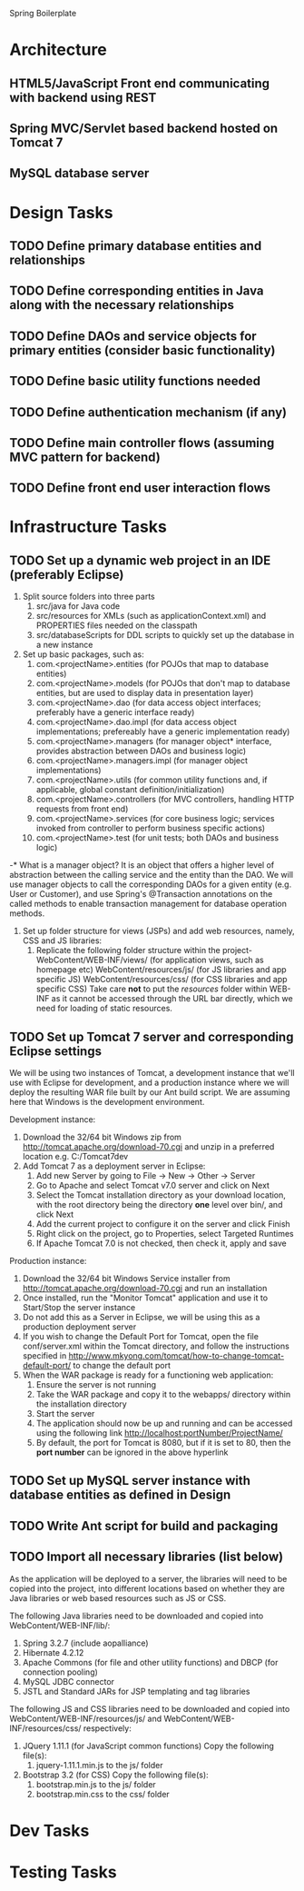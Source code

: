 
Spring Boilerplate

* Architecture
** HTML5/JavaScript Front end communicating with backend using REST
** Spring MVC/Servlet based backend hosted on Tomcat 7
** MySQL database server
* Design Tasks
** TODO Define primary database entities and relationships
** TODO Define corresponding entities in Java along with the necessary relationships
** TODO Define DAOs and service objects for primary entities (consider basic functionality)
** TODO Define basic utility functions needed
** TODO Define authentication mechanism (if any)
** TODO Define main controller flows (assuming MVC pattern for backend)
** TODO Define front end user interaction flows
* Infrastructure Tasks
** TODO Set up a dynamic web project in an IDE (preferably Eclipse)
1) Split source folders into three parts
   1) src/java for Java code
   2) src/resources for XMLs (such as applicationContext.xml) and PROPERTIES files needed on the classpath
   3) src/databaseScripts for DDL scripts to quickly set up the database in a new instance
2) Set up basic packages, such as:
   1) com.<projectName>.entities (for POJOs that map to database entities)
   2) com.<projectName>.models (for POJOs that don't map to database entities, but are used to display data in presentation layer)
   3) com.<projectName>.dao (for data access object interfaces; preferably have a generic interface ready)
   4) com.<projectName>.dao.impl (for data access object implementations; prefereably have a generic implementation ready)
   5) com.<projectName>.managers (for manager object* interface, provides abstraction between DAOs and business logic)
   6) com.<projectName>.managers.impl (for manager object implementations)
   7) com.<projectName>.utils (for common utility functions and, if applicable, global constant definition/initialization)
   8) com.<projectName>.controllers (for MVC controllers, handling HTTP requests from front end)
   9) com.<projectName>.services (for core business logic; services invoked from controller to perform business specific actions)
   10) com.<projectName>.test (for unit tests; both DAOs and business logic)

-* What is a manager object?
   It is an object that offers a higher level of abstraction between the calling service and the entity than the DAO. We will use manager objects to call the corresponding DAOs
   for a given entity (e.g. User or Customer), and use Spring's @Transaction annotations on the called methods to enable transaction management for database operation methods.

3) Set up folder structure for views (JSPs) and add web resources, namely, CSS and JS libraries:
   1) Replicate the following folder structure within the project-
      WebContent/WEB-INF/views/ (for application views, such as homepage etc)
      WebContent/resources/js/ (for JS libraries and app specific JS)
      WebContent/resources/css/ (for CSS libraries and app specific CSS)
      Take care *not* to put the /resources/ folder within WEB-INF as it cannot be accessed through the URL bar directly,
      which we need for loading of static resources.


** TODO Set up Tomcat 7 server and corresponding Eclipse settings
We will be using two instances of Tomcat, a development instance that we'll use with Eclipse for development, and a production instance where we will deploy the resulting WAR
file built by our Ant build script. We are assuming here that Windows is the development environment.

Development instance:
1) Download the 32/64 bit Windows zip from http://tomcat.apache.org/download-70.cgi and unzip in a preferred location e.g. C:/Tomcat7dev
2) Add Tomcat 7 as a deployment server in Eclipse:
   1) Add new Server by going to File -> New -> Other -> Server
   2) Go to Apache and select Tomcat v7.0 server and click on Next
   3) Select the Tomcat installation directory as your download location, with the root directory being the directory *one* level over bin/, and click Next
   4) Add the current project to configure it on the server and click Finish
   5) Right click on the project, go to Properties, select Targeted Runtimes
   6) If Apache Tomcat 7.0 is not checked, then check it, apply and save

Production instance:
1) Download the 32/64 bit Windows Service installer from http://tomcat.apache.org/download-70.cgi and run an installation
2) Once installed, run the "Monitor Tomcat" application and use it to Start/Stop the server instance
3) Do not add this as a Server in Eclipse, we will be using this as a production deployment server
4) If you wish to change the Default Port for Tomcat, open the file conf/server.xml within the Tomcat directory, and follow the instructions specified in
   http://www.mkyong.com/tomcat/how-to-change-tomcat-default-port/ to change the default port
5) When the WAR package is ready for a functioning web application:
   1) Ensure the server is not running
   2) Take the WAR package and copy it to the webapps/ directory within the installation directory
   3) Start the server
   4) The application should now be up and running and can be accessed using the following link http://localhost:portNumber/ProjectName/
   5) By default, the port for Tomcat is 8080, but if it is set to 80, then the *port number* can be ignored in the above hyperlink

** TODO Set up MySQL server instance with database entities as defined in Design
** TODO Write Ant script for build and packaging
** TODO Import all necessary libraries (list below)
As the application will be deployed to a server, the libraries will need to be copied into the project, into different locations based on whether they are Java libraries
or web based resources such as JS or CSS.

The following Java libraries need to be downloaded and copied into WebContent/WEB-INF/lib/:
1) Spring 3.2.7 (include aopalliance)
2) Hibernate 4.2.12
3) Apache Commons (for file and other utility functions) and DBCP (for connection pooling)
4) MySQL JDBC connector
5) JSTL and Standard JARs for JSP templating and tag libraries

The following JS and CSS libraries need to be downloaded and copied into WebContent/WEB-INF/resources/js/ and WebContent/WEB-INF/resources/css/ respectively:
1) JQuery 1.11.1 (for JavaScript common functions)
   Copy the following file(s):
   1) jquery-1.11.1.min.js to the js/ folder
2) Bootstrap 3.2 (for CSS)
   Copy the following file(s):
   1) bootstrap.min.js to the js/ folder
   2) bootstrap.min.css to the css/ folder

** 
* Dev Tasks
* Testing Tasks
